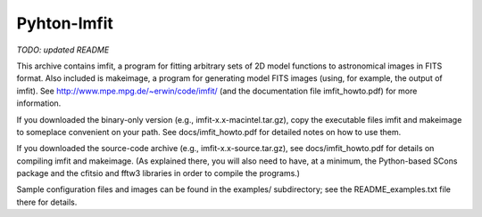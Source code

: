 ============
Pyhton-Imfit
============

*TODO: updated README*

This archive contains imfit, a program for fitting arbitrary sets of 2D model
functions to astronomical images in FITS format. Also included is makeimage, a
program for generating model FITS images (using, for example, the output of
imfit).  See http://www.mpe.mpg.de/~erwin/code/imfit/ (and the documentation
file imfit_howto.pdf) for more information.

If you downloaded the binary-only version (e.g., imfit-x.x-macintel.tar.gz),
copy the executable files imfit and makeimage to someplace convenient on your
path. See docs/imfit_howto.pdf for detailed notes on how to use them.

If you downloaded the source-code archive (e.g., imfit-x.x-source.tar.gz), see
docs/imfit_howto.pdf for details on compiling imfit and makeimage. (As explained
there, you will also need to have, at a minimum, the Python-based SCons package
and the cfitsio and fftw3 libraries in order to compile the programs.)

Sample configuration files and images can be found in the examples/
subdirectory; see the README_examples.txt file there for details.
